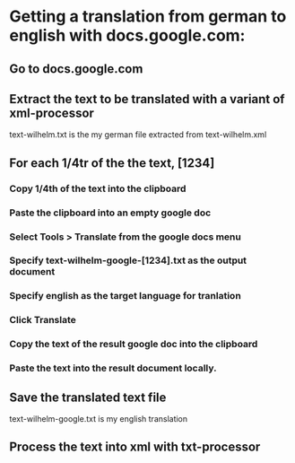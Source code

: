 * Getting a translation from german to english with docs.google.com:
** Go to docs.google.com
** Extract the text to be translated with a variant of xml-processor
   text-wilhelm.txt is the my german file extracted from text-wilhelm.xml
** For each 1/4tr of the the text, [1234]
*** Copy 1/4th of the text into the clipboard
*** Paste the clipboard into an empty google doc
*** Select Tools > Translate from the google docs menu
*** Specify text-wilhelm-google-[1234].txt as the output document
*** Specify english as the target language for tranlation
*** Click Translate
*** Copy the text of the result google doc into the clipboard
*** Paste the text into the result document locally.
** Save the translated text file
   text-wilhelm-google.txt is my english translation
** Process the text into xml with txt-processor
